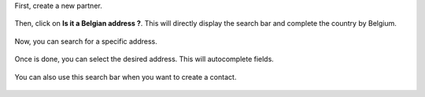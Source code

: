 First, create a new partner.

.. figure:: https://raw.githubusercontent.com/OCA/l10n-belgium/5b4c8158396878fc6d984434a51fddb5eacf8d8c/bpost_address_autocomplete/static/description/doc_on_new.png
   :width: 90%
   :alt: Partner form
   :align: center

Then, click on **Is it a Belgian address ?**. This will directly display the search bar and complete the country by Belgium.

.. figure:: https://raw.githubusercontent.com/OCA/l10n-belgium/5b4c8158396878fc6d984434a51fddb5eacf8d8c/bpost_address_autocomplete/static/description/doc_on_click.png
   :width: 90%
   :alt: Partner form with search bar
   :align: center

Now, you can search for a specific address.

.. figure:: https://raw.githubusercontent.com/OCA/l10n-belgium/5b4c8158396878fc6d984434a51fddb5eacf8d8c/bpost_address_autocomplete/static/description/doc_on_search.png
   :width: 90%
   :alt: Search address
   :align: center

Once is done, you can select the desired address. This will autocomplete fields.

.. figure:: https://raw.githubusercontent.com/OCA/l10n-belgium/5b4c8158396878fc6d984434a51fddb5eacf8d8c/bpost_address_autocomplete/static/description/doc_on_autocomplete.png
   :width: 90%
   :alt: Select address
   :align: center

You can also use this search bar when you want to create a contact.

.. figure:: https://raw.githubusercontent.com/OCA/l10n-belgium/5b4c8158396878fc6d984434a51fddb5eacf8d8c/bpost_address_autocomplete/static/description/doc_create_contact.png
   :width: 90%
   :alt: Create contact
   :align: center

.. figure:: https://raw.githubusercontent.com/OCA/l10n-belgium/5b4c8158396878fc6d984434a51fddb5eacf8d8c/bpost_address_autocomplete/static/description/doc_finish.png
   :width: 90%
   :alt: Partner form with contact
   :align: center
